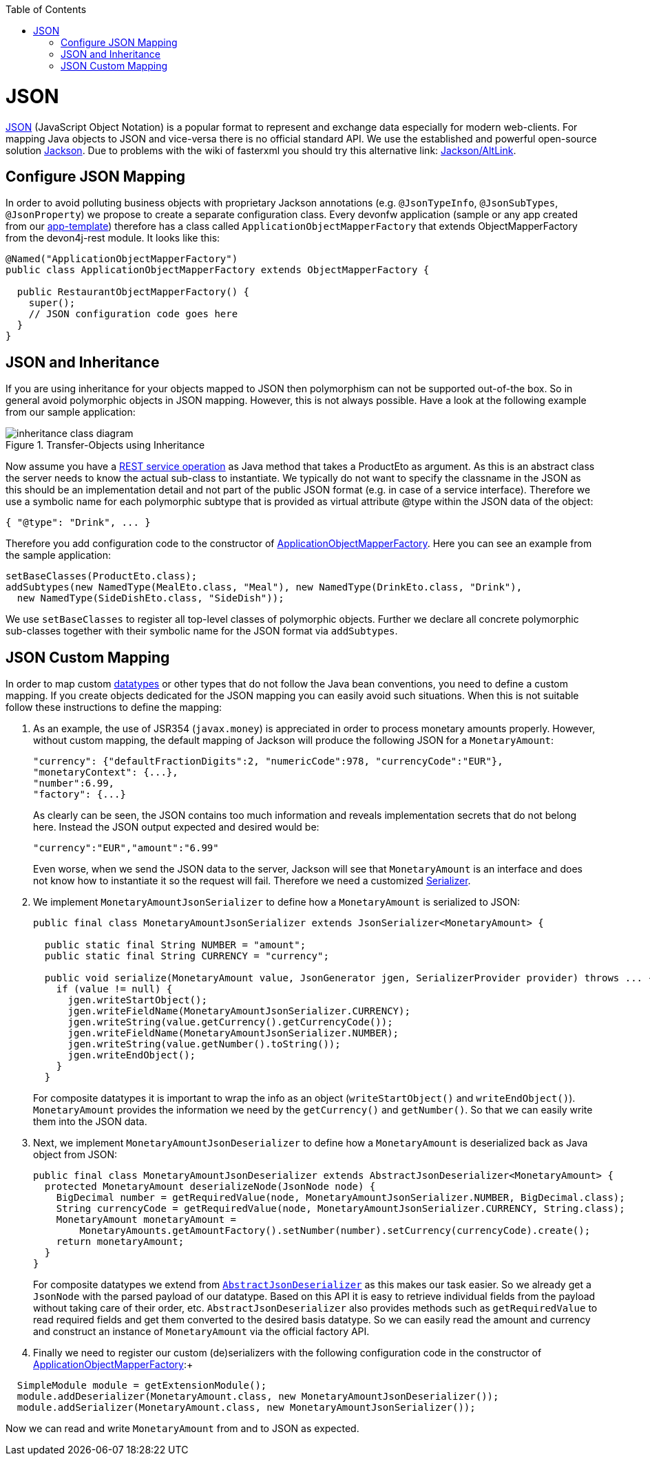 :toc: macro
toc::[]

= JSON

http://en.wikipedia.org/wiki/JSON[JSON] (JavaScript Object Notation) is a popular format to represent and exchange data especially for modern web-clients. For mapping Java objects to JSON and vice-versa there is no official standard API. We use the established and powerful open-source solution http://wiki.fasterxml.com/JacksonHome[Jackson].
Due to problems with the wiki of fasterxml you should try this alternative link: https://github.com/FasterXML/jackson#jackson-project-home-github[Jackson/AltLink].

== Configure JSON Mapping
In order to avoid polluting business objects with proprietary Jackson annotations (e.g. `@JsonTypeInfo`, `@JsonSubTypes`, `@JsonProperty`) we propose to create a separate configuration class. Every devonfw application (sample or any app created from our link:tutorial-newapp.asciidoc[app-template]) therefore has a class called `ApplicationObjectMapperFactory` that extends +ObjectMapperFactory+ from the +devon4j-rest+ module. It looks like this:

[source,java]
--------
@Named("ApplicationObjectMapperFactory")
public class ApplicationObjectMapperFactory extends ObjectMapperFactory {
 
  public RestaurantObjectMapperFactory() {
    super();
    // JSON configuration code goes here
  }
}
--------
//Need to draw new diagram
== JSON and Inheritance
If you are using inheritance for your objects mapped to JSON then polymorphism can not be supported out-of-the box. So in general avoid polymorphic objects in JSON mapping. However, this is not always possible.
Have a look at the following example from our sample application:
[[img-rest-inheritance]]
.Transfer-Objects using Inheritance
image::images/REST-Inheritance.png["inheritance class diagram",scaledwidth="80%",align="center"] 

Now assume you have a link:guide-service-layer.asciidoc#rest[REST service operation] as Java method that takes a +ProductEto+ as argument. As this is an abstract class the server needs to know the actual sub-class to instantiate.
We typically do not want to specify the classname in the JSON as this should be an implementation detail and not part of the public JSON format (e.g. in case of a service interface). Therefore we use a symbolic name for each polymorphic subtype that is provided as virtual attribute +@type+ within the JSON data of the object:
[source,json]
--------
{ "@type": "Drink", ... }
--------

Therefore you add configuration code to the constructor of xref:configure-json-mapping[ApplicationObjectMapperFactory]. Here you can see an example from the sample application:
//Doesn't exist anymore in the current project
[source,java]
--------
setBaseClasses(ProductEto.class);
addSubtypes(new NamedType(MealEto.class, "Meal"), new NamedType(DrinkEto.class, "Drink"), 
  new NamedType(SideDishEto.class, "SideDish"));
--------

We use `setBaseClasses` to register all top-level classes of polymorphic objects. Further we declare all concrete polymorphic sub-classes together with their symbolic name for the JSON format via `addSubtypes`.

== JSON Custom Mapping
In order to map custom link:guide-datatype.asciidoc[datatypes] or other types that do not follow the Java bean conventions, you need to define a custom mapping. If you create objects dedicated for the JSON mapping you can easily avoid such situations. When this is not suitable follow these instructions to define the mapping:

. As an example, the use of JSR354 (`javax.money`) is appreciated in order to process monetary amounts properly. However, without custom mapping, the default mapping of Jackson will produce the following JSON for a `MonetaryAmount`:
+
[source,json]
------
"currency": {"defaultFractionDigits":2, "numericCode":978, "currencyCode":"EUR"},
"monetaryContext": {...},
"number":6.99,
"factory": {...}
------
+
As clearly can be seen, the JSON contains too much information and reveals implementation secrets that do not belong here. Instead the JSON output expected and desired would be:
+
[source,json]
------
"currency":"EUR","amount":"6.99"
------
+
Even worse, when we send the JSON data to the server, Jackson will see that `MonetaryAmount` is an interface and does not know how to instantiate it so the request will fail.
Therefore we need a customized link:https://github.com/FasterXML/jackson-docs/wiki/JacksonHowToCustomSerializers[Serializer].

. We implement `MonetaryAmountJsonSerializer` to define how a `MonetaryAmount` is serialized to JSON:
+
[source,java]
------
public final class MonetaryAmountJsonSerializer extends JsonSerializer<MonetaryAmount> {
  
  public static final String NUMBER = "amount";
  public static final String CURRENCY = "currency";

  public void serialize(MonetaryAmount value, JsonGenerator jgen, SerializerProvider provider) throws ... {
    if (value != null) {
      jgen.writeStartObject();
      jgen.writeFieldName(MonetaryAmountJsonSerializer.CURRENCY);
      jgen.writeString(value.getCurrency().getCurrencyCode());
      jgen.writeFieldName(MonetaryAmountJsonSerializer.NUMBER);
      jgen.writeString(value.getNumber().toString());
      jgen.writeEndObject();
    }
  }
------  
+
For composite datatypes it is important to wrap the info as an object (`writeStartObject()` and `writeEndObject()`). `MonetaryAmount` provides the information we need by the `getCurrency()` and `getNumber()`. So that we can easily write them into the JSON data. 

. Next, we implement `MonetaryAmountJsonDeserializer` to define how a `MonetaryAmount` is deserialized back as Java object from JSON: 
+
[source,java]
------
public final class MonetaryAmountJsonDeserializer extends AbstractJsonDeserializer<MonetaryAmount> {
  protected MonetaryAmount deserializeNode(JsonNode node) {
    BigDecimal number = getRequiredValue(node, MonetaryAmountJsonSerializer.NUMBER, BigDecimal.class);
    String currencyCode = getRequiredValue(node, MonetaryAmountJsonSerializer.CURRENCY, String.class);
    MonetaryAmount monetaryAmount =
        MonetaryAmounts.getAmountFactory().setNumber(number).setCurrency(currencyCode).create();
    return monetaryAmount;
  }
}
------  
+
For composite datatypes we extend from https://github.com/devonfw/devon4j/blob/develop/modules/rest/src/main/java/com/devonfw/module/rest/service/impl/json/AbstractJsonDeserializer.java[`AbstractJsonDeserializer`] as this makes our task easier. So we already get a `JsonNode` with the parsed payload of our datatype. Based on this API it is easy to retrieve individual fields from the payload without taking care of their order, etc.
`AbstractJsonDeserializer` also provides methods such as `getRequiredValue` to read required fields and get them converted to the desired basis datatype. So we can easily read the amount and currency and construct an instance of `MonetaryAmount` via the official factory API.

. Finally we need to register our custom (de)serializers with the following configuration code in the constructor of xref:configure-json-mapping[ApplicationObjectMapperFactory]:+
[source,java]
--------
  SimpleModule module = getExtensionModule();
  module.addDeserializer(MonetaryAmount.class, new MonetaryAmountJsonDeserializer());
  module.addSerializer(MonetaryAmount.class, new MonetaryAmountJsonSerializer());
--------
Now we can read and write `MonetaryAmount` from and to JSON as expected.